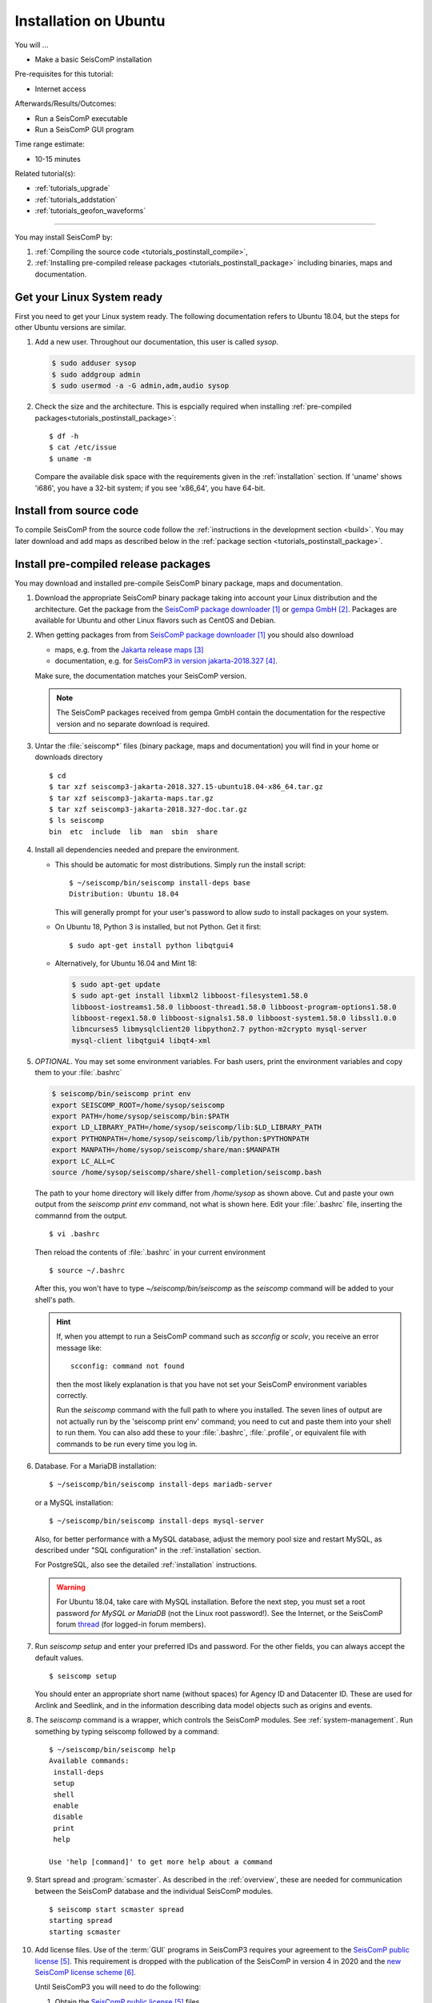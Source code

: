 .. _tutorials_postinstall:

**********************
Installation on Ubuntu
**********************

You will ...

* Make a basic SeisComP installation

Pre-requisites for this tutorial:

* Internet access

Afterwards/Results/Outcomes:

* Run a SeisComP executable
* Run a SeisComP GUI program

Time range estimate:

* 10-15 minutes

Related tutorial(s):

* :ref:`tutorials_upgrade`
* :ref:`tutorials_addstation`
* :ref:`tutorials_geofon_waveforms`

------------

You may install SeisComP by:

#. :ref:`Compiling the source code <tutorials_postinstall_compile>`,
#. :ref:`Installing pre-compiled release packages <tutorials_postinstall_package>`
   including binaries, maps and documentation.

Get your Linux System ready
===========================

First you need to get your Linux system ready.
The following documentation refers to Ubuntu 18.04,
but the steps for other Ubuntu versions are similar.

#. Add a new user. Throughout our documentation, this user is called `sysop`.

   .. code-block:: bash

      $ sudo adduser sysop
      $ sudo addgroup admin
      $ sudo usermod -a -G admin,adm,audio sysop

   .. note:

      Adding a new user is not mandatory. You can install under an existing user
      directory. Creating a new user is recommended as it allows an easy cleanup of the system later simply by
      removing the new user if needed.

#. Check the size and the architecture. This is espcially required when installing
   :ref:`pre-compiled packages<tutorials_postinstall_package>`: ::

     $ df -h
     $ cat /etc/issue
     $ uname -m

   Compare the available disk space with the requirements given in
   the :ref:`installation` section.
   If 'uname' shows 'i686', you have a 32-bit system;
   if you see 'x86_64', you have 64-bit.


.. _tutorials_postinstall_compile:

Install from source code
========================

To compile SeisComP from the source code follow the
:ref:`instructions in the development section <build>`. You may later download and add
maps as described below in the :ref:`package section <tutorials_postinstall_package>`.


.. _tutorials_postinstall_package:

Install pre-compiled release packages
=====================================

You may download and installed pre-compile SeisComP binary package, maps and documentation.

#. Download the appropriate SeisComP binary package taking into
   account your Linux distribution and the architecture.
   Get the package from the `SeisComP package downloader`_ or `gempa GmbH`_.
   Packages are available for Ubuntu and other Linux flavors such as CentOS and Debian.

#. When getting packages from from `SeisComP package downloader`_ you should also download

   * maps, e.g. from the `Jakarta release maps`_
   * documentation, e.g. for `SeisComP3 in version jakarta-2018.327`_.

   Make sure, the documentation matches your SeisComP version.

   .. note::

      The SeisComP packages received from gempa GmbH contain the documentation
      for the respective version and no separate download is required.

#. Untar the :file:`seiscomp*` files (binary package, maps and documentation)
   you will find in your home or downloads directory ::

     $ cd
     $ tar xzf seiscomp3-jakarta-2018.327.15-ubuntu18.04-x86_64.tar.gz
     $ tar xzf seiscomp3-jakarta-maps.tar.gz
     $ tar xzf seiscomp3-jakarta-2018.327-doc.tar.gz
     $ ls seiscomp
     bin  etc  include  lib  man  sbin  share

#. Install all dependencies needed and prepare the environment.

   * This should be automatic for most distributions.
     Simply run the install script: ::

       $ ~/seiscomp/bin/seiscomp install-deps base
       Distribution: Ubuntu 18.04

     This will generally prompt for your user's password to allow `sudo` to
     install packages on your system.

   * On Ubuntu 18, Python 3 is installed, but not Python.
     Get it first::

       $ sudo apt-get install python libqtgui4

   * Alternatively, for Ubuntu 16.04 and Mint 18:

     .. code-block:: bash

        $ sudo apt-get update
        $ sudo apt-get install libxml2 libboost-filesystem1.58.0
        libboost-iostreams1.58.0 libboost-thread1.58.0 libboost-program-options1.58.0
        libboost-regex1.58.0 libboost-signals1.58.0 libboost-system1.58.0 libssl1.0.0
        libncurses5 libmysqlclient20 libpython2.7 python-m2crypto mysql-server
        mysql-client libqtgui4 libqt4-xml


#. *OPTIONAL*. You may set some environment variables.
   For bash users, print the environment variables and copy them to your
   :file:`.bashrc`

   .. code-block:: bash

      $ seiscomp/bin/seiscomp print env
      export SEISCOMP_ROOT=/home/sysop/seiscomp
      export PATH=/home/sysop/seiscomp/bin:$PATH
      export LD_LIBRARY_PATH=/home/sysop/seiscomp/lib:$LD_LIBRARY_PATH
      export PYTHONPATH=/home/sysop/seiscomp/lib/python:$PYTHONPATH
      export MANPATH=/home/sysop/seiscomp/share/man:$MANPATH
      export LC_ALL=C
      source /home/sysop/seiscomp/share/shell-completion/seiscomp.bash

   The path to your home directory will likely differ from
   `/home/sysop` as shown above.
   Cut and paste your own output from the
   `seiscomp print env` command, not what is shown here.
   Edit your :file:`.bashrc` file, inserting the commannd from the output. ::

     $ vi .bashrc

   Then reload the contents of :file:`.bashrc` in your current environment ::

     $ source ~/.bashrc

   After this, you won't have to type `~/seiscomp/bin/seiscomp` as
   the `seiscomp` command will be added to your shell's path.

   .. hint::

      If, when you attempt to run a SeisComP command such as `scconfig` or `scolv`,
      you receive an error message like::

        scconfig: command not found

      then the most likely explanation is that you have not set your SeisComP
      environment variables correctly.

      Run the `seiscomp` command with the full path to
      where you installed.
      The seven lines of output are not actually run by the 'seiscomp print env'
      command; you need to cut and paste them into your shell to run them.
      You can also add these to your :file:`.bashrc`, :file:`.profile`,
      or equivalent file with
      commands to be run every time you log in.


#. Database. For a MariaDB installation: ::

     $ ~/seiscomp/bin/seiscomp install-deps mariadb-server

   or a MySQL installation: ::


     $ ~/seiscomp/bin/seiscomp install-deps mysql-server

   Also, for better performance with a MySQL database,
   adjust the memory pool size and restart MySQL, as described under
   "SQL configuration" in the :ref:`installation` section.

   For PostgreSQL, also see the detailed :ref:`installation` instructions.

   .. warning::

     For Ubuntu 18.04, take care with MySQL installation.
     Before the next step, you must set a root password *for MySQL or MariaDB*
     (not the Linux root password!). See the Internet, or the SeisComP forum
     `thread <https://forum.seiscomp3.org/t/upgraded-to-ubuntu-18-04-and-i-broke-my-seiscomp3/1139>`_
     (for logged-in forum members).


#. Run `seiscomp setup` and enter your preferred IDs and password. For the other
   fields, you can always accept the default values. ::

     $ seiscomp setup

   You should enter an appropriate short name (without spaces) for Agency ID and Datacenter ID.
   These are used for Arclink and Seedlink, and in the information describing data model objects such as origins and events.

#. The `seiscomp` command is a wrapper, which controls the SeisComP modules.
   See :ref:`system-management`.
   Run something by typing seiscomp followed by a command::

     $ ~/seiscomp/bin/seiscomp help
     Available commands:
      install-deps
      setup
      shell
      enable
      disable
      print
      help

     Use 'help [command]' to get more help about a command

#. Start spread and :program:`scmaster`.
   As described in the :ref:`overview`, these are needed for
   communication between the SeisComP database and the individual
   SeisComP modules. ::

     $ seiscomp start scmaster spread
     starting spread
     starting scmaster

#. Add license files.
   Use of the :term:`GUI` programs in SeisComP3 requires your agreement to the
   `SeisComP public license`_.
   This requirement is dropped with the publication of the SeisComP in version 4 in 2020
   and the `new SeisComP license scheme`_.

   Until SeisComP3 you will need to do the following:

   #. Obtain the `SeisComP public license`_ files.

   #. Un-pack these into the correct directory, e.g.:

      .. code-block:: bash

         $ cd ~
         $ mkdir -p .seiscomp3/key
         $ tar -xf temporary-license.tar
         $ ls ~/.seiscomp3/key
         License  License.key  License.signed

#. Start the :program:`scconfig` GUI ::

     $ scconfig

   Learn more about :ref:`scconfig` in this documentation.
   You should see a screen/window like this.

   .. figure:: media/postinstall_scconfig.png
      :width: 16cm
      :align: center

      First view of :ref:`scconfig` configurator.

#. Run :program:`scrttv` ::

     $ ~/seiscomp/bin/seiscomp exec scrttv

   After seeing the SeisComP splash screen,
   you'll likely get an error message "Could not read inventory (NULL)".
   After a new installation, that's okay.
   Click that box away, and you'll see a screen with
   "Enabled", and "Disabled" tabs, and time along bottom axis as in the figure below.
   To see stations and data you will later need to :ref:`add inventory <tutorials_addstation>`
   and :ref:`waveforms <tutorials_geofon_waveforms>` to your system.

   .. figure:: media/postinstall_scrttv.png
      :width: 14.6cm
      :align: center

      First view of the :ref:`scconfig` configuration tool.

   .. warning::

      If you receive a message like "You have no valid license to run
      this software" you may not have installed the license files in the
      correct directory, :file:`~/.seiscomp/key` (note the '.').
      See above.


Congratulations, you're done with this tutorial.

References
==========

.. target-notes::

.. _`SeisComP package downloader` : https://www.seiscomp.de/downloader/
.. _`gempa GmbH` : https://www.gempa.de/
.. _`Jakarta release maps` : https://www.seiscomp.de/downloader/seiscomp-jakarta-maps.tar.gz
.. _`SeisComP3 in version jakarta-2018.327` : https://www.seiscomp.de/downloader/seiscomp3-jakarta-2018.327-doc.tar.gz
.. _`SeisComP public license` : https://www.seiscomp3.org/license.html
.. _`new SeisComP license scheme` : https://www.seiscomp.de/doc/base/license.html
